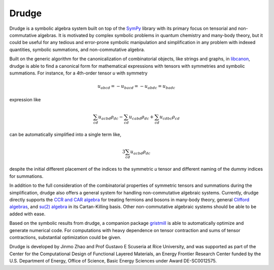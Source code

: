 Drudge
------

Drudge is a symbolic algebra system built on top of the `SymPy`_ library with
its primary focus on tensorial and non-commutative algebras.  It is motivated by
complex symbolic problems in quantum chemistry and many-body theory, but it
could be useful for any tedious and error-prone symbolic manipulation and
simplification in any problem with indexed quantities, symbolic summations, and
non-commutative algebra.

Built on the generic algorithm for the canonicalization of combinatorial
objects, like strings and graphs, in `libcanon`_, drudge is able to find a
canonical form for mathematical expressions with tensors with symmetries and
symbolic summations.  For instance, for a 4th-order tensor *u* with symmetry

.. math::

    u_{abcd} = -u_{bacd} = -u_{abdc} = u_{badc}

expression like

.. math::

    \sum_{cd} u_{acbd} \rho_{dc} - \sum_{cd} u_{cabd} \rho_{dc}
    + \sum_{cd} u_{cdbc} \rho_{cd}

can be automatically simplified into a single term like,

.. math::

    3 \sum_{cd} u_{acbd} \rho_{dc}

despite the initial different placement of the indices to the symmetric *u*
tensor and different naming of the dummy indices for summations.

In addition to the full consideration of the combinatorial properties of
symmetric tensors and summations during the simplification, drudge also offers a
general system for handling non-commutative algebraic systems.  Currently,
drudge directly supports the `CCR and CAR algebra`_ for treating fermions and
bosons in many-body theory, general `Clifford algebras`_, and `su(2) algebra`_
in its Cartan-Killing basis.  Other non-commutative algebraic systems should be
able to be added with ease.


Based on the symbolic results from drudge, a companion package `gristmill`_ is
able to automatically optimize and generate numerical code.  For computations
with heavy dependence on tensor contraction and sums of tensor contractions,
substantial optimization could be given.


Drudge is developed by Jinmo Zhao and Prof Gustavo E Scuseria at Rice
University, and was supported as part of the Center for the Computational Design
of Functional Layered Materials, an Energy Frontier Research Center funded by
the U.S. Department of Energy, Office of Science, Basic Energy Sciences under
Award DE-SC0012575.


.. _SymPy: http://www.sympy.org
.. _libcanon: https://github.com/tschijnmo/libcanon
.. _CCR and CAR algebra: https://en.wikipedia.org/wiki/CCR_and_CAR_algebras
.. _Clifford algebras: https://en.wikipedia.org/wiki/Clifford_algebra
.. _su(2) algebra: https://en.m.wikipedia.org/wiki/Special_unitary_group#Lie_Algebra
.. _gristmill: https://github.com/tschijnmo/gristmill
